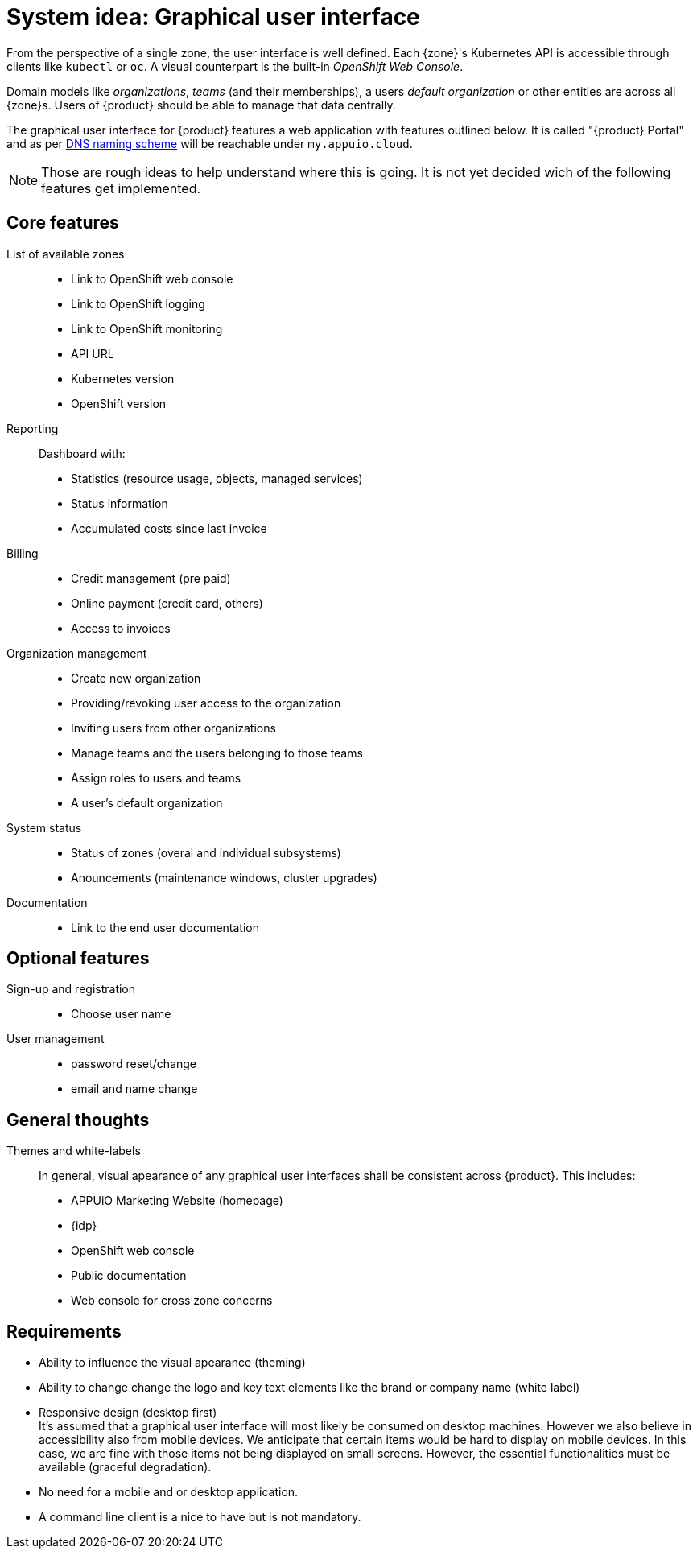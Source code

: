 = System idea: Graphical user interface

From the perspective of a single zone, the user interface is well defined.
Each {zone}'s Kubernetes API is accessible through clients like `kubectl` or `oc`.
A visual counterpart is the built-in _OpenShift Web Console_.

Domain models like _organizations_, _teams_ (and their memberships), a users _default organization_ or other entities are across all {zone}s.
Users of {product} should be able to manage that data centrally.

The graphical user interface for {product} features a web application with features outlined below.
It is called "{product} Portal" and as per xref:references/dns-naming-scheme.adoc[DNS naming scheme] will be reachable under `my.appuio.cloud`.

[NOTE]
====
Those are rough ideas to help understand where this is going.
It is not yet decided wich of the following features get implemented.
====

== Core features

List of available zones::
* Link to OpenShift web console
* Link to OpenShift logging
* Link to OpenShift monitoring
* API URL
* Kubernetes version
* OpenShift version

Reporting::
Dashboard with:
* Statistics (resource usage, objects, managed services)
* Status information
* Accumulated costs since last invoice

Billing::
* Credit management (pre paid)
* Online payment (credit card, others)
* Access to invoices

Organization management::
* Create new organization
* Providing/revoking user access to the organization
* Inviting users from other organizations
* Manage teams and the users belonging to those teams
* Assign roles to users and teams
* A user's default organization

System status::
* Status of zones (overal and individual subsystems)
* Anouncements (maintenance windows, cluster upgrades)

Documentation::
* Link to the end user documentation

== Optional features

Sign-up and registration::
  * Choose user name

User management::
  * password reset/change
  * email and name change

== General thoughts

Themes and white-labels::
In general, visual apearance of any graphical user interfaces shall be consistent across {product}.
This includes:
* APPUiO Marketing Website (homepage)
* {idp}
* OpenShift web console
* Public documentation
* Web console for cross zone concerns

== Requirements

* Ability to influence the visual apearance (theming)
* Ability to change change the logo and key text elements like the brand or company name (white label)
* Responsive design (desktop first) +
  It's assumed that a graphical user interface will most likely be consumed on desktop machines.
  However we also believe in accessibility also from mobile devices.
  We anticipate that certain items would be hard to display on mobile devices.
  In this case, we are fine with those items not being displayed on small screens.
  However, the essential functionalities must be available (graceful degradation).
* No need for a mobile and or desktop application.
* A command line client is a nice to have but is not mandatory.
